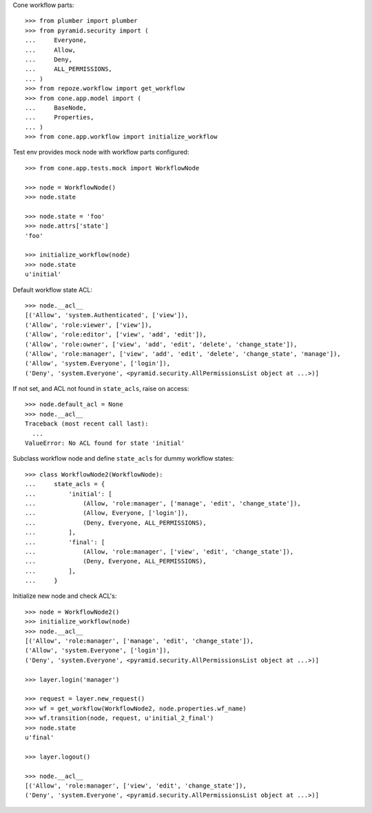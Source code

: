 Cone workflow parts::

    >>> from plumber import plumber
    >>> from pyramid.security import (
    ...     Everyone,
    ...     Allow,
    ...     Deny,
    ...     ALL_PERMISSIONS,
    ... )
    >>> from repoze.workflow import get_workflow
    >>> from cone.app.model import (
    ...     BaseNode,
    ...     Properties,
    ... )
    >>> from cone.app.workflow import initialize_workflow

Test env provides mock node with workflow parts configured::

    >>> from cone.app.tests.mock import WorkflowNode
    
    >>> node = WorkflowNode()
    >>> node.state
    
    >>> node.state = 'foo'
    >>> node.attrs['state']
    'foo'
    
    >>> initialize_workflow(node)
    >>> node.state
    u'initial'

Default workflow state ACL::

    >>> node.__acl__
    [('Allow', 'system.Authenticated', ['view']), 
    ('Allow', 'role:viewer', ['view']), 
    ('Allow', 'role:editor', ['view', 'add', 'edit']), 
    ('Allow', 'role:owner', ['view', 'add', 'edit', 'delete', 'change_state']), 
    ('Allow', 'role:manager', ['view', 'add', 'edit', 'delete', 'change_state', 'manage']), 
    ('Allow', 'system.Everyone', ['login']), 
    ('Deny', 'system.Everyone', <pyramid.security.AllPermissionsList object at ...>)]

If not set, and ACL not found in ``state_acls``, raise on access::

    >>> node.default_acl = None
    >>> node.__acl__
    Traceback (most recent call last):
      ...
    ValueError: No ACL found for state 'initial'

Subclass workflow node and define ``state_acls`` for dummy workflow states::

    >>> class WorkflowNode2(WorkflowNode):
    ...     state_acls = {
    ...         'initial': [
    ...             (Allow, 'role:manager', ['manage', 'edit', 'change_state']),
    ...             (Allow, Everyone, ['login']),
    ...             (Deny, Everyone, ALL_PERMISSIONS),
    ...         ],
    ...         'final': [
    ...             (Allow, 'role:manager', ['view', 'edit', 'change_state']),
    ...             (Deny, Everyone, ALL_PERMISSIONS),
    ...         ],
    ...     }

Initialize new node and check ACL's::

    >>> node = WorkflowNode2()
    >>> initialize_workflow(node)
    >>> node.__acl__
    [('Allow', 'role:manager', ['manage', 'edit', 'change_state']), 
    ('Allow', 'system.Everyone', ['login']), 
    ('Deny', 'system.Everyone', <pyramid.security.AllPermissionsList object at ...>)]
    
    >>> layer.login('manager')
    
    >>> request = layer.new_request()
    >>> wf = get_workflow(WorkflowNode2, node.properties.wf_name)
    >>> wf.transition(node, request, u'initial_2_final')
    >>> node.state
    u'final'
    
    >>> layer.logout()
    
    >>> node.__acl__
    [('Allow', 'role:manager', ['view', 'edit', 'change_state']), 
    ('Deny', 'system.Everyone', <pyramid.security.AllPermissionsList object at ...>)]
